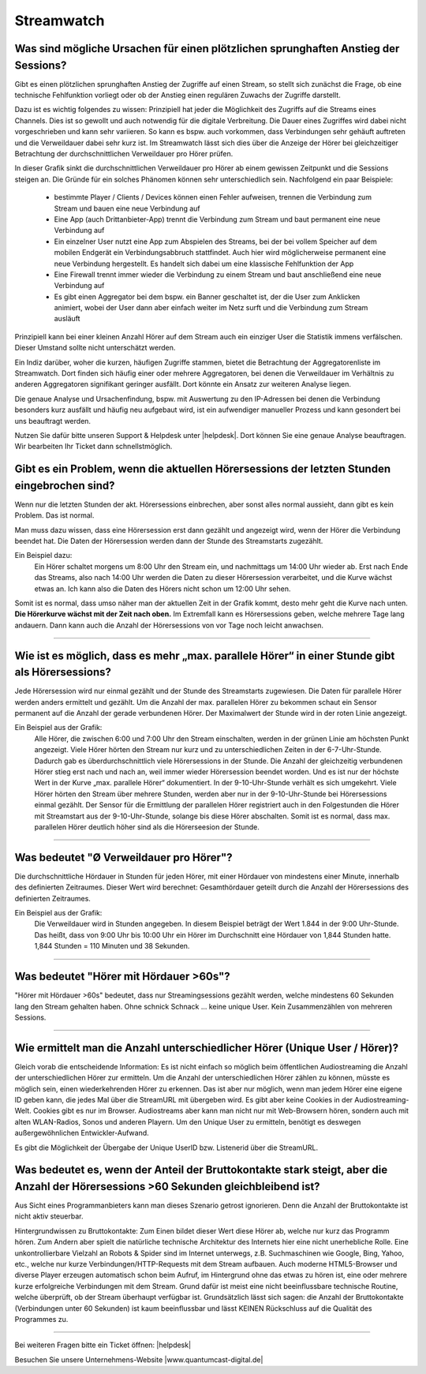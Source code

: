 .. index:: Streamwatch FAQs

.. _streamwatch:

Streamwatch
***********

.. index:: sprunghafter Anstieg der Sessions

Was sind mögliche Ursachen für einen plötzlichen sprunghaften Anstieg der Sessions?
--------------------------------------------------------------------------------------------

Gibt es einen plötzlichen sprunghaften Anstieg der Zugriffe auf einen Stream, so stellt sich zunächst die Frage, ob eine technische Fehlfunktion vorliegt oder ob der Anstieg einen regulären Zuwachs der Zugriffe darstellt. 

Dazu ist es wichtig folgendes zu wissen: 
Prinzipiell hat jeder die Möglichkeit des Zugriffs auf die Streams eines Channels. Dies ist so gewollt und auch notwendig für die digitale Verbreitung. Die Dauer eines Zugriffes wird dabei nicht vorgeschrieben und kann sehr variieren. So kann es bspw. auch vorkommen, dass Verbindungen sehr gehäuft auftreten und die Verweildauer dabei sehr kurz ist. Im Streamwatch lässt sich dies über die Anzeige der Hörer bei gleichzeitiger Betrachtung der durchschnittlichen Verweildauer pro Hörer prüfen.

.. image:: img/sprunghafter_anstieg_Sessions.png

In dieser Grafik sinkt die durchschnittlichen Verweildauer pro Hörer ab einem gewissen Zeitpunkt und die Sessions steigen an. Die Gründe für ein solches Phänomen können sehr unterschiedlich sein. Nachfolgend ein paar Beispiele:


    - bestimmte Player / Clients / Devices können einen Fehler aufweisen, trennen die Verbindung zum Stream und bauen eine neue Verbindung auf
    - Eine App (auch Drittanbieter-App) trennt die Verbindung zum Stream und baut permanent eine neue Verbindung auf
    - Ein einzelner User nutzt eine App zum Abspielen des Streams, bei der bei vollem Speicher auf dem mobilen Endgerät ein Verbindungsabbruch stattfindet. Auch hier wird möglicherweise permanent eine neue Verbindung hergestellt. Es handelt sich dabei um eine klassische Fehlfunktion der App
    - Eine Firewall trennt immer wieder die Verbindung zu einem Stream und baut anschließend eine neue Verbindung auf
    - Es gibt einen Aggregator bei dem bspw. ein Banner geschaltet ist, der die User zum Anklicken animiert, wobei der User dann aber einfach weiter im Netz surft und die Verbindung zum Stream ausläuft

    
Prinzipiell kann bei einer kleinen Anzahl Hörer auf dem Stream auch ein einziger User die Statistik immens verfälschen. Dieser Umstand sollte nicht unterschätzt werden.

Ein Indiz darüber, woher die kurzen, häufigen Zugriffe stammen, bietet die Betrachtung der Aggregatorenliste im Streamwatch. Dort finden sich häufig einer oder mehrere Aggregatoren, bei denen die Verweildauer im Verhältnis zu anderen Aggregatoren signifikant geringer ausfällt. Dort könnte ein Ansatz zur weiteren Analyse liegen.

.. image:: img/sprunghafter_anstieg_Sessions2.png

Die genaue Analyse und Ursachenfindung, bspw. mit Auswertung zu den IP-Adressen bei denen die Verbindung besonders kurz ausfällt und häufig neu aufgebaut wird, ist ein aufwendiger manueller Prozess und kann gesondert bei uns beauftragt werden. 

Nutzen Sie dafür bitte unseren Support & Helpdesk unter |helpdesk|. Dort können Sie eine genaue Analyse beauftragen. Wir bearbeiten Ihr Ticket dann schnellstmöglich. 



.. index:: Einbruch Hörersessions der letzten Stunden

Gibt es ein Problem, wenn die aktuellen Hörersessions der letzten Stunden eingebrochen sind?
--------------------------------------------------------------------------------------------

.. image:: img/20180117_screenshot-streamwatch-listener-decrease-last-hours.png

Wenn nur die letzten Stunden der akt. Hörersessions einbrechen, 
aber sonst alles normal aussieht, 
dann gibt es kein Problem. Das ist normal.

Man muss dazu wissen, dass eine Hörersession erst dann gezählt und angezeigt wird, 
wenn der Hörer die Verbindung beendet hat. Die Daten der Hörersession werden dann der Stunde des Streamstarts zugezählt.

Ein Beispiel dazu:
    Ein Hörer schaltet morgens um 8:00 Uhr den Stream ein, und nachmittags um 14:00 Uhr wieder ab.
    Erst nach Ende das Streams, also nach 14:00 Uhr werden die Daten zu dieser Hörersession verarbeitet, und die Kurve wächst etwas an.
    Ich kann also die Daten des Hörers nicht schon um 12:00 Uhr sehen. 
    
Somit ist es normal, dass umso näher man der aktuellen Zeit in der Grafik kommt, desto mehr geht die Kurve nach unten.
**Die Hörerkurve wächst mit der Zeit nach oben.**
Im Extremfall kann es Hörersessions geben, welche mehrere Tage lang andauern. 
Dann kann auch die Anzahl der Hörersessions von vor Tage noch leicht anwachsen.


----

.. index:: parallele Hörer
.. index:: maximale parallele Hörer

Wie ist es möglich, dass es mehr „max. parallele Hörer“ in einer Stunde gibt als Hörersessions?
-----------------------------------------------------------------------------------------------
.. image:: img/20180117_screenshot-streamwatch-max-listeners-compare-sessions.png

Jede Hörersession wird nur einmal gezählt und der Stunde des Streamstarts zugewiesen. 
Die Daten für parallele Hörer werden anders ermittelt und gezählt. 
Um die Anzahl der max. parallelen Hörer zu bekommen schaut ein Sensor permanent auf die Anzahl der gerade verbundenen Hörer.
Der Maximalwert der Stunde wird in der roten Linie angezeigt.

Ein Beispiel aus der Grafik:
    Alle Hörer, die zwischen 6:00 und 7:00 Uhr den Stream einschalten, 
    werden in der grünen Linie am höchsten Punkt angezeigt. 
    Viele Hörer hörten den Stream nur kurz und zu unterschiedlichen Zeiten in der 6-7-Uhr-Stunde. 
    Dadurch gab es überdurchschnittlich viele Hörersessions in der Stunde. 
    Die Anzahl der gleichzeitig verbundenen Hörer stieg erst nach und nach an, weil immer wieder Hörersession beendet worden.
    Und es ist nur der höchste Wert in der Kurve „max. parallele Hörer“ dokumentiert.
    In der 9-10-Uhr-Stunde verhält es sich umgekehrt.
    Viele Hörer hörten den Stream über mehrere Stunden, werden aber nur in der 9-10-Uhr-Stunde bei Hörersessions einmal gezählt.
    Der Sensor für die Ermittlung der parallelen Hörer registriert auch in den Folgestunden die Hörer mit Streamstart aus der 9-10-Uhr-Stunde, solange bis diese Hörer abschalten.
    Somit ist es normal, dass max. parallelen Hörer deutlich höher sind als die Hörerseesion der Stunde.
    

    
----

.. index:: Ø Verweildauer pro Hörer
.. index:: Verweildauer pro Hörer

Was bedeutet "Ø Verweildauer pro Hörer"?
---------------------------------------------

.. image:: img/20180117_screenshot-streamwatch-hoererverweildauer-bedeutung.png

Die durchschnittliche Hördauer in Stunden für jeden Hörer, mit einer Hördauer von mindestens einer Minute, innerhalb des definierten Zeitraumes. 
Dieser Wert wird berechnet: Gesamthördauer geteilt durch die Anzahl der Hörersessions des definierten Zeitraumes.


Ein Beispiel aus der Grafik:
    Die Verweildauer wird in Stunden angegeben. In diesem Beispiel beträgt der Wert 1.844 in der 9:00 Uhr-Stunde.
    Das heißt, dass von 9:00 Uhr bis 10:00 Uhr ein Hörer im Durchschnitt eine Hördauer von 1,844 Stunden hatte.
    1,844 Stunden = 110 Minuten und 38 Sekunden.

.. seealso:: `Glossar: Ø Verweildauer pro Hörer </de/latest/glossary.html#o-verweildauer-pro-horer>`_


----

.. index:: Hörer mit Hördauer >60s

Was bedeutet "Hörer mit Hördauer >60s"?
---------------------------------------------

"Hörer mit Hördauer >60s" bedeutet, dass nur Streamingsessions gezählt werden, welche mindestens 60 Sekunden lang den Stream gehalten haben.
Ohne schnick Schnack ... keine unique User. Kein Zusammenzählen von mehreren Sessions.

.. seealso:: `Glossar: Hörer mit Hördauer >60s </de/latest/glossary.html#horer-mit-hordauer-60s>`_


----

.. index:: Unique User / Hörer
.. index:: Wiederkehrender Hörer 

Wie ermittelt man die Anzahl unterschiedlicher Hörer (Unique User / Hörer)?
---------------------------------------------

Gleich vorab die entscheidende Information: Es ist nicht einfach so möglich beim öffentlichen Audiostreaming die Anzahl der unterschiedlichen Hörer zur ermitteln.
Um die Anzahl der unterschiedlichen Hörer zählen zu können, müsste es möglich sein, einen wiederkehrenden Hörer zu erkennen. Das ist aber nur möglich, wenn man jedem Hörer eine eigene ID geben kann, die jedes Mal über die StreamURL mit übergeben wird. 
Es gibt aber keine Cookies in der Audiostreaming-Welt. Cookies gibt es nur im Browser. Audiostreams aber kann man nicht nur mit Web-Browsern hören, sondern auch mit alten WLAN-Radios, Sonos und anderen Playern.
Um den Unique User zu ermitteln, benötigt es deswegen außergewöhnlichen Entwickler-Aufwand.

Es gibt die Möglichkeit der Übergabe der Unique UserID bzw. Listenerid über die StreamURL.

.. seealso:: `Schema StreamURLs <streamurls.html#nach-welchem-schema-sind-die-streamurls-aufgebaut>`_


.. index:: Bruttokontakte

Was bedeutet es, wenn der Anteil der Bruttokontakte stark steigt, aber die Anzahl der Hörersessions >60 Sekunden gleichbleibend ist?
---------------------------------------------
Aus Sicht eines Programmanbieters kann man dieses Szenario getrost ignorieren. Denn die Anzahl der Bruttokontakte ist nicht aktiv steuerbar.

Hintergrundwissen zu Bruttokontakte:
Zum Einen bildet dieser Wert diese Hörer ab, welche nur kurz das Programm hören.
Zum Andern aber spielt die natürliche technische Architektur des Internets hier eine nicht unerhebliche Rolle.
Eine unkontrollierbare Vielzahl an Robots & Spider sind im Internet unterwegs, z.B.  Suchmaschinen wie Google, Bing, Yahoo, etc., welche nur kurze Verbindungen/HTTP-Requests mit dem Stream aufbauen.
Auch moderne HTML5-Browser und diverse Player erzeugen automatisch schon beim Aufruf, im Hintergrund ohne das etwas zu hören ist, eine oder mehrere kurze erfolgreiche Verbindungen mit dem Stream.
Grund dafür ist meist eine nicht beeinflussbare technische Routine, welche überprüft, ob der Stream überhaupt verfügbar ist.
Grundsätzlich lässt sich sagen: die Anzahl der Bruttokontakte (Verbindungen unter 60 Sekunden) ist kaum beeinflussbar und lässt KEINEN Rückschluss auf die Qualität des Programmes zu.

----


Bei weiteren Fragen bitte ein Ticket öffnen: |helpdesk|

Besuchen Sie unsere Unternehmens-Website |www.quantumcast-digital.de|



.. |helpdesk| raw:: html

    <a href="https://streamabc.zammad.com" target="_blank">https://streamabc.zammad.com</a>


.. |www.quantumcast-digital.de| raw:: html

   <a href="https://www.quantumcast-digital.de" target="_blank">www.quantumcast-digital.de</a>

.. |Console| raw:: html

   <a href="https://www.quantumcast-digital.de" target="_blank">Console</a>
   
